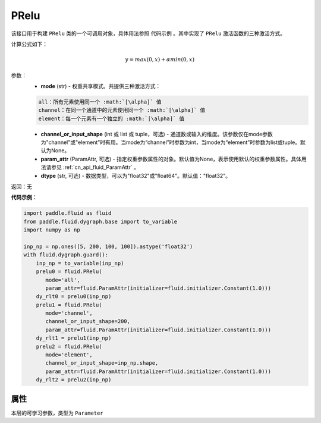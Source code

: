 .. _cn_api_fluid_dygraph_PRelu:

PRelu
-------------------------------

.. py:class:: paddle.fluid.dygraph.PRelu(mode, input_shape=None, param_attr=None, dtype="float32")

该接口用于构建 ``PRelu`` 类的一个可调用对象，具体用法参照 ``代码示例`` 。其中实现了 ``PRelu`` 激活函数的三种激活方式。

计算公式如下：

.. math::
    y = max(0, x) + \alpha min(0, x)


参数：
    - **mode** (str) - 权重共享模式。共提供三种激活方式：

    .. code-block:: text

        all：所有元素使用同一个 :math:`[\alpha]` 值
        channel：在同一个通道中的元素使用同一个 :math:`[\alpha]` 值
        element：每一个元素有一个独立的 :math:`[\alpha]` 值

    - **channel_or_input_shape** (int 或 list 或 tuple，可选) - 通道数或输入的维度。该参数仅在mode参数为"channel"或"element"时有用。当mode为“channel”时参数为int，当mode为“element”时参数为list或tuple。默认为None。
    - **param_attr** (ParamAttr, 可选) - 指定权重参数属性的对象。默认值为None，表示使用默认的权重参数属性。具体用法请参见 :ref:`cn_api_fluid_ParamAttr` 。
    - **dtype** (str, 可选) - 数据类型，可以为"float32"或"float64"。默认值："float32"。

返回：无

**代码示例：**

.. code-block:: python

    import paddle.fluid as fluid
    from paddle.fluid.dygraph.base import to_variable
    import numpy as np

    inp_np = np.ones([5, 200, 100, 100]).astype('float32')
    with fluid.dygraph.guard():
        inp_np = to_variable(inp_np)
        prelu0 = fluid.PRelu(
           mode='all',
           param_attr=fluid.ParamAttr(initializer=fluid.initializer.Constant(1.0)))
        dy_rlt0 = prelu0(inp_np)
        prelu1 = fluid.PRelu(
           mode='channel',
           channel_or_input_shape=200,
           param_attr=fluid.ParamAttr(initializer=fluid.initializer.Constant(1.0)))
        dy_rlt1 = prelu1(inp_np)
        prelu2 = fluid.PRelu(
           mode='element',
           channel_or_input_shape=inp_np.shape,
           param_attr=fluid.ParamAttr(initializer=fluid.initializer.Constant(1.0)))
        dy_rlt2 = prelu2(inp_np)

属性
::::::::::::
.. py:attribute:: weight

本层的可学习参数，类型为 ``Parameter``

